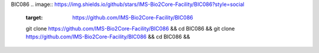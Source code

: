 BIC086
.. image:: https://img.shields.io/github/stars/IMS-Bio2Core-Facility/BIC086?style=social
   :target: https://github.com/IMS-Bio2Core-Facility/BIC086
   git clone https://github.com/IMS-Bio2Core-Facility/BIC086 &&
   cd BIC086 &&
   git clone https://github.com/IMS-Bio2Core-Facility/BIC086 &&
   cd BIC086 &&
